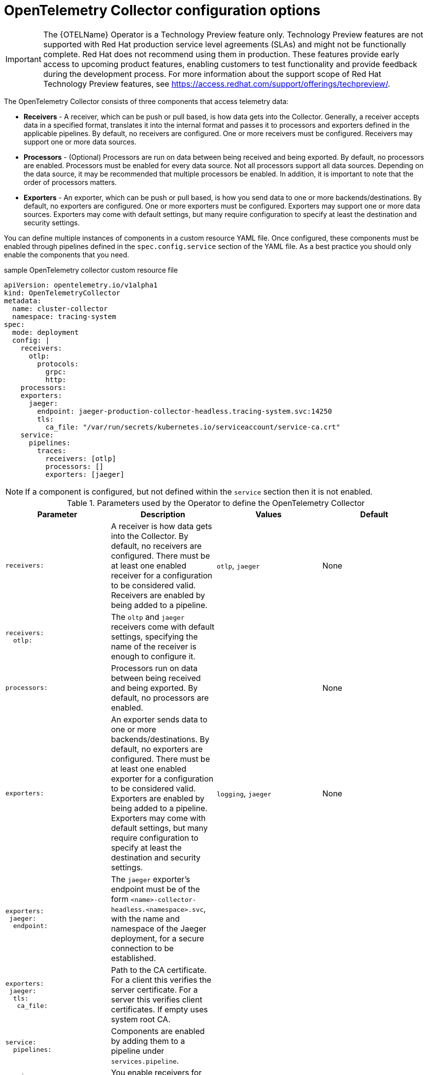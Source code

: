 ////
This module included in the following assemblies:
-distr_tracing_install/distributed-tracing-deploying-otel.adoc
////
:_content-type: REFERENCE
[id="distr-tracing-config-otel-collector_{context}"]
= OpenTelemetry Collector configuration options

[IMPORTANT]
====
The {OTELName} Operator is a Technology Preview feature only. Technology Preview features are not supported with Red Hat production service level agreements (SLAs) and might not be functionally complete. Red Hat does not recommend using them in production.
These features provide early access to upcoming product features, enabling customers to test functionality and provide feedback during the development process.
For more information about the support scope of Red Hat Technology Preview features, see https://access.redhat.com/support/offerings/techpreview/.
====

The OpenTelemetry Collector consists of three components that access telemetry data:

* *Receivers* - A receiver, which can be push or pull based, is how data gets into the Collector. Generally, a receiver accepts data in a specified format, translates it into the internal format and passes it to processors and exporters defined in the applicable pipelines. By default, no receivers are configured. One or more receivers must be configured. Receivers may support one or more data sources.

* *Processors* - (Optional) Processors are run on data between being received and being exported. By default, no processors are enabled. Processors must be enabled for every data source. Not all processors support all data sources. Depending on the data source, it may be recommended that multiple processors be enabled. In addition, it is important to note that the order of processors matters.

* *Exporters* - An exporter, which can be push or pull based, is how you send data to one or more backends/destinations. By default, no exporters are configured. One or more exporters must be configured. Exporters may support one or more data sources. Exporters may come with default settings, but many require configuration to specify at least the destination and security settings.

You can define multiple instances of components in a custom resource YAML file. Once configured, these components must be enabled through pipelines defined in the `spec.config.service` section of the YAML file. As a best practice you should only enable the components that you need.

.sample OpenTelemetry collector custom resource file
[source,yaml]
----
apiVersion: opentelemetry.io/v1alpha1
kind: OpenTelemetryCollector
metadata:
  name: cluster-collector
  namespace: tracing-system
spec:
  mode: deployment
  config: |
    receivers:
      otlp:
        protocols:
          grpc:
          http:
    processors:
    exporters:
      jaeger:
        endpoint: jaeger-production-collector-headless.tracing-system.svc:14250
        tls:
          ca_file: "/var/run/secrets/kubernetes.io/serviceaccount/service-ca.crt"
    service:
      pipelines:
        traces:
          receivers: [otlp]
          processors: []
          exporters: [jaeger]
----

[NOTE]
====
If a component is configured, but not defined within the `service` section then it is not enabled.
====

.Parameters used by the Operator to define the OpenTelemetry Collector
[options="header"]
[cols="l, a, a, a"]
|===
|Parameter |Description |Values |Default
|receivers:
|A receiver is how data gets into the Collector. By default, no receivers are configured. There must be at least one enabled receiver for a configuration to be considered valid. Receivers are enabled by being added to a pipeline.
|`otlp`, `jaeger`
|None

|receivers:
  otlp:
|The `oltp` and `jaeger` receivers come with default settings, specifying the name of the receiver is enough to configure it.
|
|

|processors:
|Processors run on data between being received and being exported. By default, no processors are enabled.
|
|None

|exporters:
|An exporter sends data to one or more backends/destinations. By default, no exporters are configured. There must be at least one enabled exporter for a configuration to be considered valid. Exporters are enabled by being added to a pipeline. Exporters may come with default settings, but many require configuration to specify at least the destination and security settings.
|`logging`, `jaeger`
|None

|exporters:
 jaeger:
  endpoint:

|The `jaeger` exporter’s endpoint must be of the form `<name>-collector-headless.<namespace>.svc`, with the name and namespace of the Jaeger deployment, for a secure connection to be established.
|
|

|exporters:
 jaeger:
  tls:
   ca_file:
|Path to the CA certificate. For a client this verifies the server certificate. For a server this verifies client certificates. If empty uses system root CA.
|
|

|service:
  pipelines:
|Components are enabled by adding them to a pipeline under `services.pipeline`.
|
|

|service:
  pipelines:
    traces:
      receivers:
|You enable receivers for tracing by adding them under `service.pipelines.traces`.
|
|None

|service:
  pipelines:
    traces:
      processors:
|You enable processors for tracing by adding them under `service.pipelines.traces`.
|
|None

|service:
  pipelines:
    traces:
      exporters:
|You enable exporters for tracing by adding them under `service.pipelines.traces`.
|
|None
|===
